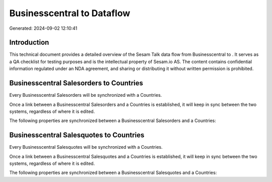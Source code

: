 ============================
Businesscentral to  Dataflow
============================

Generated: 2024-09-02 12:10:41

Introduction
------------

This technical document provides a detailed overview of the Sesam Talk data flow from Businesscentral to . It serves as a QA checklist for testing purposes and is the intellectual property of Sesam.io AS. The content contains confidential information regulated under an NDA agreement, and sharing or distributing it without written permission is prohibited.

Businesscentral Salesorders to  Countries
-----------------------------------------
Every Businesscentral Salesorders will be synchronized with a  Countries.

Once a link between a Businesscentral Salesorders and a  Countries is established, it will keep in sync between the two systems, regardless of where it is edited.

The following properties are synchronized between a Businesscentral Salesorders and a  Countries:

.. list-table::
   :header-rows: 1

   * - Businesscentral Salesorders Property
     -  Countries Property
     -  Data Type


Businesscentral Salesquotes to  Countries
-----------------------------------------
Every Businesscentral Salesquotes will be synchronized with a  Countries.

Once a link between a Businesscentral Salesquotes and a  Countries is established, it will keep in sync between the two systems, regardless of where it is edited.

The following properties are synchronized between a Businesscentral Salesquotes and a  Countries:

.. list-table::
   :header-rows: 1

   * - Businesscentral Salesquotes Property
     -  Countries Property
     -  Data Type

